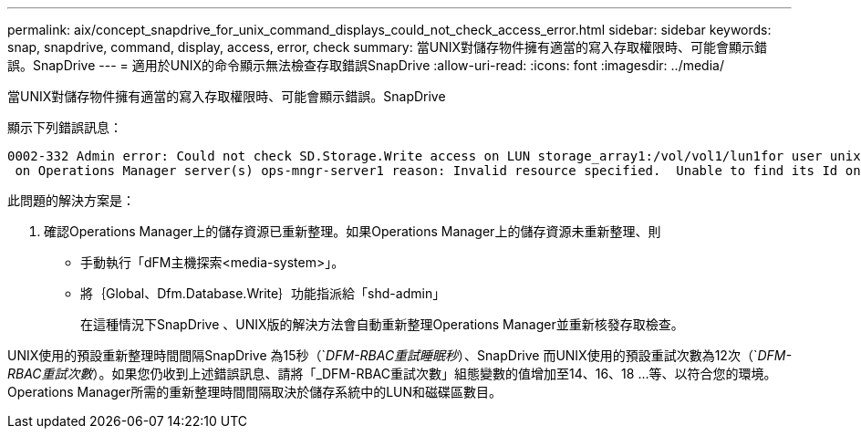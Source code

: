 ---
permalink: aix/concept_snapdrive_for_unix_command_displays_could_not_check_access_error.html 
sidebar: sidebar 
keywords: snap, snapdrive, command, display, access, error, check 
summary: 當UNIX對儲存物件擁有適當的寫入存取權限時、可能會顯示錯誤。SnapDrive 
---
= 適用於UNIX的命令顯示無法檢查存取錯誤SnapDrive
:allow-uri-read: 
:icons: font
:imagesdir: ../media/


[role="lead"]
當UNIX對儲存物件擁有適當的寫入存取權限時、可能會顯示錯誤。SnapDrive

顯示下列錯誤訊息：

[listing]
----
0002-332 Admin error: Could not check SD.Storage.Write access on LUN storage_array1:/vol/vol1/lun1for user unix-host\root
 on Operations Manager server(s) ops-mngr-server1 reason: Invalid resource specified.  Unable to find its Id on Operations Manager server ops-mngr-server1
----
此問題的解決方案是：

. 確認Operations Manager上的儲存資源已重新整理。如果Operations Manager上的儲存資源未重新整理、則
+
** 手動執行「dFM主機探索<media-system>」。
** 將｛Global、Dfm.Database.Write｝功能指派給「shd-admin」
+
在這種情況下SnapDrive 、UNIX版的解決方法會自動重新整理Operations Manager並重新核發存取檢查。





UNIX使用的預設重新整理時間間隔SnapDrive 為15秒（`_DFM-RBAC重試睡眠秒_）、SnapDrive 而UNIX使用的預設重試次數為12次（`_DFM-RBAC重試次數_）。如果您仍收到上述錯誤訊息、請將「_DFM-RBAC重試次數」組態變數的值增加至14、16、18 ...等、以符合您的環境。Operations Manager所需的重新整理時間間隔取決於儲存系統中的LUN和磁碟區數目。
